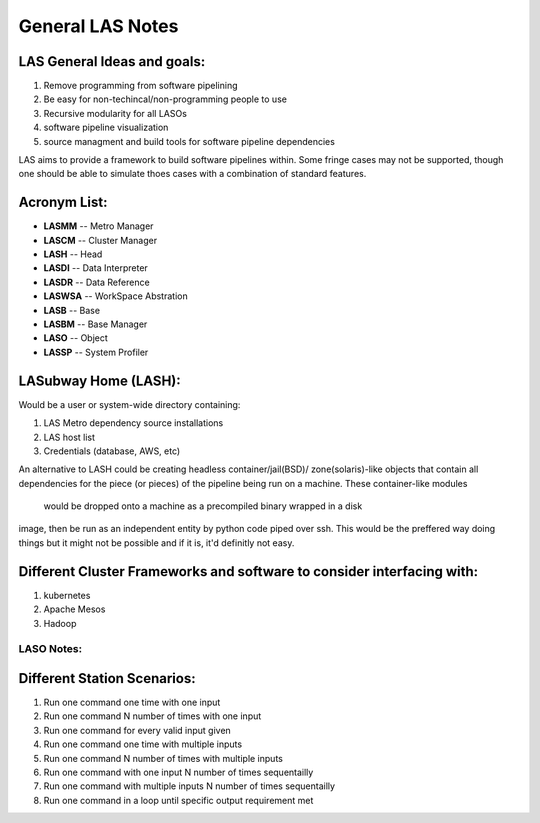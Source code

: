 *****************
General LAS Notes
*****************

LAS General Ideas and goals:
----------------------------
1. Remove programming from software pipelining
2. Be easy for non-techincal/non-programming people to use
3. Recursive modularity for all LASOs
4. software pipeline visualization
5. source managment and build tools for software pipeline dependencies

LAS aims to provide a framework to build software pipelines within. Some 
fringe cases may not be supported, though one should be able to simulate thoes
cases with a combination of standard features. 

Acronym List:
-------------
* **LASMM** -- Metro Manager
* **LASCM** -- Cluster Manager
* **LASH** -- Head
* **LASDI** -- Data Interpreter
* **LASDR** -- Data Reference
* **LASWSA** -- WorkSpace Abstration
* **LASB** -- Base
* **LASBM** -- Base Manager
* **LASO** -- Object
* **LASSP** -- System Profiler

LASubway Home (LASH):
---------------------

Would be a user or system-wide directory containing:

1. LAS Metro dependency source installations
2. LAS host list
3. Credentials (database, AWS, etc)

An alternative to LASH could be creating headless container/jail(BSD)/
zone(solaris)-like objects that contain all dependencies for the piece (or
pieces) of the pipeline being run on a machine. These container-like modules 
 would be dropped onto a machine as a precompiled binary wrapped in a disk 
image, then be run as an independent entity by python code piped over ssh.
This would be the preffered way doing things but it might not be possible and 
if it is, it'd definitly not easy.

Different Cluster Frameworks and software to consider interfacing with:
-----------------------------------------------------------------------

1. kubernetes
2. Apache Mesos
3. Hadoop


LASO Notes:
===========

Different Station Scenarios:
----------------------------

1. Run one command one time with one input
2. Run one command N number of times with one input
3. Run one command for every valid input given
4. Run one command one time with multiple inputs
5. Run one command N number of times with multiple inputs
6. Run one command with one input N number of times sequentailly
7. Run one command with multiple inputs N number of times sequentailly
8. Run one command in a loop until specific output requirement met
